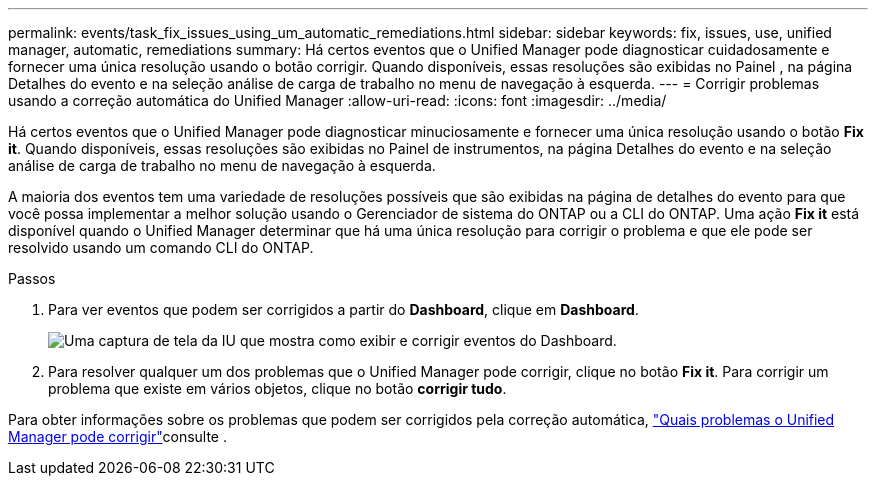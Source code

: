 ---
permalink: events/task_fix_issues_using_um_automatic_remediations.html 
sidebar: sidebar 
keywords: fix, issues, use, unified manager, automatic, remediations 
summary: Há certos eventos que o Unified Manager pode diagnosticar cuidadosamente e fornecer uma única resolução usando o botão corrigir. Quando disponíveis, essas resoluções são exibidas no Painel , na página Detalhes do evento e na seleção análise de carga de trabalho no menu de navegação à esquerda. 
---
= Corrigir problemas usando a correção automática do Unified Manager
:allow-uri-read: 
:icons: font
:imagesdir: ../media/


[role="lead"]
Há certos eventos que o Unified Manager pode diagnosticar minuciosamente e fornecer uma única resolução usando o botão *Fix it*. Quando disponíveis, essas resoluções são exibidas no Painel de instrumentos, na página Detalhes do evento e na seleção análise de carga de trabalho no menu de navegação à esquerda.

A maioria dos eventos tem uma variedade de resoluções possíveis que são exibidas na página de detalhes do evento para que você possa implementar a melhor solução usando o Gerenciador de sistema do ONTAP ou a CLI do ONTAP. Uma ação *Fix it* está disponível quando o Unified Manager determinar que há uma única resolução para corrigir o problema e que ele pode ser resolvido usando um comando CLI do ONTAP.

.Passos
. Para ver eventos que podem ser corrigidos a partir do *Dashboard*, clique em *Dashboard*.
+
image::../media/management_actions.png[Uma captura de tela da IU que mostra como exibir e corrigir eventos do Dashboard.]

. Para resolver qualquer um dos problemas que o Unified Manager pode corrigir, clique no botão *Fix it*. Para corrigir um problema que existe em vários objetos, clique no botão *corrigir tudo*.


Para obter informações sobre os problemas que podem ser corrigidos pela correção automática, link:..//storage-mgmt/reference_what_ontap_issues_can_unified_manager_fix.html["Quais problemas o Unified Manager pode corrigir"]consulte .
